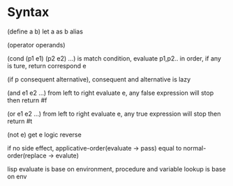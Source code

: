 * Syntax

  (define a b) let a as b alias

  (operator operands)

  (cond (p1 e1) (p2 e2) ...) is match condition, evaluate p1,p2.. in order, if any is ture, return correspond e

  (if p consequent alternative), consequent and alternative is lazy

  (and e1 e2 ...) from left to right evaluate e, any false expression will stop then return #f

  (or e1 e2 ...) from left to right evaluate e, any true expression will stop then return #t

  (not e) get e logic reverse

  if no side effect, applicative-order(evaluate -> pass) equal to normal-order(replace -> evalute)

  lisp evaluate is base on environment, procedure and variable lookup is base on env

  

